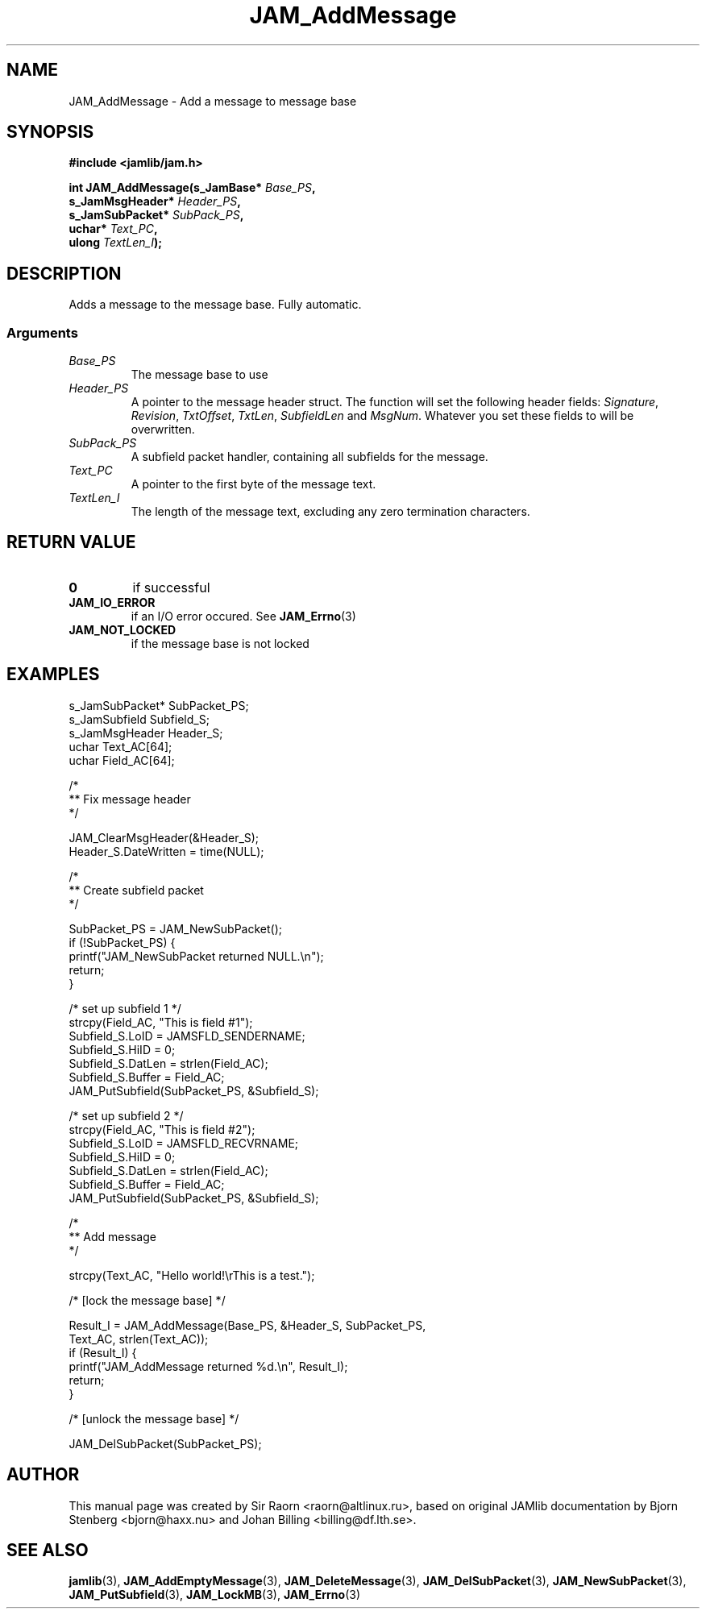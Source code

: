 .\" $Id: JAM_AddMessage.3,v 1.1 2002/11/09 00:37:16 raorn Exp $
.\"
.TH JAM_AddMessage 3 2002-11-07 "" "JAM subroutine library"
.SH NAME
JAM_AddMessage \- Add a message to message base
.SH SYNOPSIS
.nf
.B #include <jamlib/jam.h>

.BI "int JAM_AddMessage(s_JamBase*      " Base_PS ","
.BI "                   s_JamMsgHeader* " Header_PS ","
.BI "                   s_JamSubPacket* " SubPack_PS ","
.BI "                   uchar*          " Text_PC ","
.BI "                   ulong           " TextLen_I ");"
.RE
.fi
.SH DESCRIPTION
Adds a message to the message base. Fully automatic.
.SS Arguments
.TP
.I Base_PS
The message base to use
.TP
.I Header_PS
A pointer to the message header struct. The function will set the following
header fields: \fISignature\fP, \fIRevision\fP, \fITxtOffset\fP, \fITxtLen\fP,
\fISubfieldLen\fP and \fIMsgNum\fP. Whatever you set these fields to will be
overwritten.
.TP
.I SubPack_PS
A subfield packet handler, containing all subfields for the message.
.TP
.I Text_PC
A pointer to the first byte of the message text.
.TP
.I TextLen_I
The length of the message text, excluding any zero termination characters.
.SH "RETURN VALUE"
.TP
.B 0
if successful
.TP
.B JAM_IO_ERROR
if an I/O error occured. See
.BR JAM_Errno (3)
.TP
.B JAM_NOT_LOCKED
if the message base is not locked
.SH EXAMPLES
.nf
s_JamSubPacket*   SubPacket_PS;
s_JamSubfield     Subfield_S;
s_JamMsgHeader    Header_S;
uchar             Text_AC[64];
uchar             Field_AC[64];

/*
**  Fix message header
*/

JAM_ClearMsgHeader(&Header_S);
Header_S.DateWritten = time(NULL);

/*
**  Create subfield packet
*/

SubPacket_PS = JAM_NewSubPacket();
if (!SubPacket_PS) {
    printf("JAM_NewSubPacket returned NULL.\\n");
    return;
}

/* set up subfield 1 */
strcpy(Field_AC, "This is field #1");
Subfield_S.LoID   = JAMSFLD_SENDERNAME;
Subfield_S.HiID   = 0;
Subfield_S.DatLen = strlen(Field_AC);
Subfield_S.Buffer = Field_AC;
JAM_PutSubfield(SubPacket_PS, &Subfield_S);

/* set up subfield 2 */
strcpy(Field_AC, "This is field #2");
Subfield_S.LoID   = JAMSFLD_RECVRNAME;
Subfield_S.HiID   = 0;
Subfield_S.DatLen = strlen(Field_AC);
Subfield_S.Buffer = Field_AC;
JAM_PutSubfield(SubPacket_PS, &Subfield_S);


/*
**  Add message
*/

strcpy(Text_AC, "Hello world!\\rThis is a test.");

/* [lock the message base] */

Result_I = JAM_AddMessage(Base_PS, &Header_S, SubPacket_PS,
                           Text_AC, strlen(Text_AC));
if (Result_I) {
  printf("JAM_AddMessage returned %d.\\n", Result_I);
  return;
}

/* [unlock the message base] */

JAM_DelSubPacket(SubPacket_PS);
.fi
.SH AUTHOR
This manual page was created by Sir Raorn <raorn@altlinux.ru>,
based on original JAMlib documentation by Bjorn Stenberg
<bjorn@haxx.nu> and Johan Billing <billing@df.lth.se>.
.SH SEE ALSO
.BR jamlib (3),
.BR JAM_AddEmptyMessage (3),
.BR JAM_DeleteMessage (3),
.BR JAM_DelSubPacket (3),
.BR JAM_NewSubPacket (3),
.BR JAM_PutSubfield (3),
.BR JAM_LockMB (3),
.BR JAM_Errno (3)
.\" vim: ft=nroff
